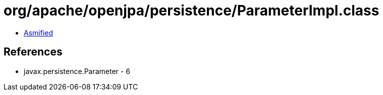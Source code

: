 = org/apache/openjpa/persistence/ParameterImpl.class

 - link:ParameterImpl-asmified.java[Asmified]

== References

 - javax.persistence.Parameter - 6
